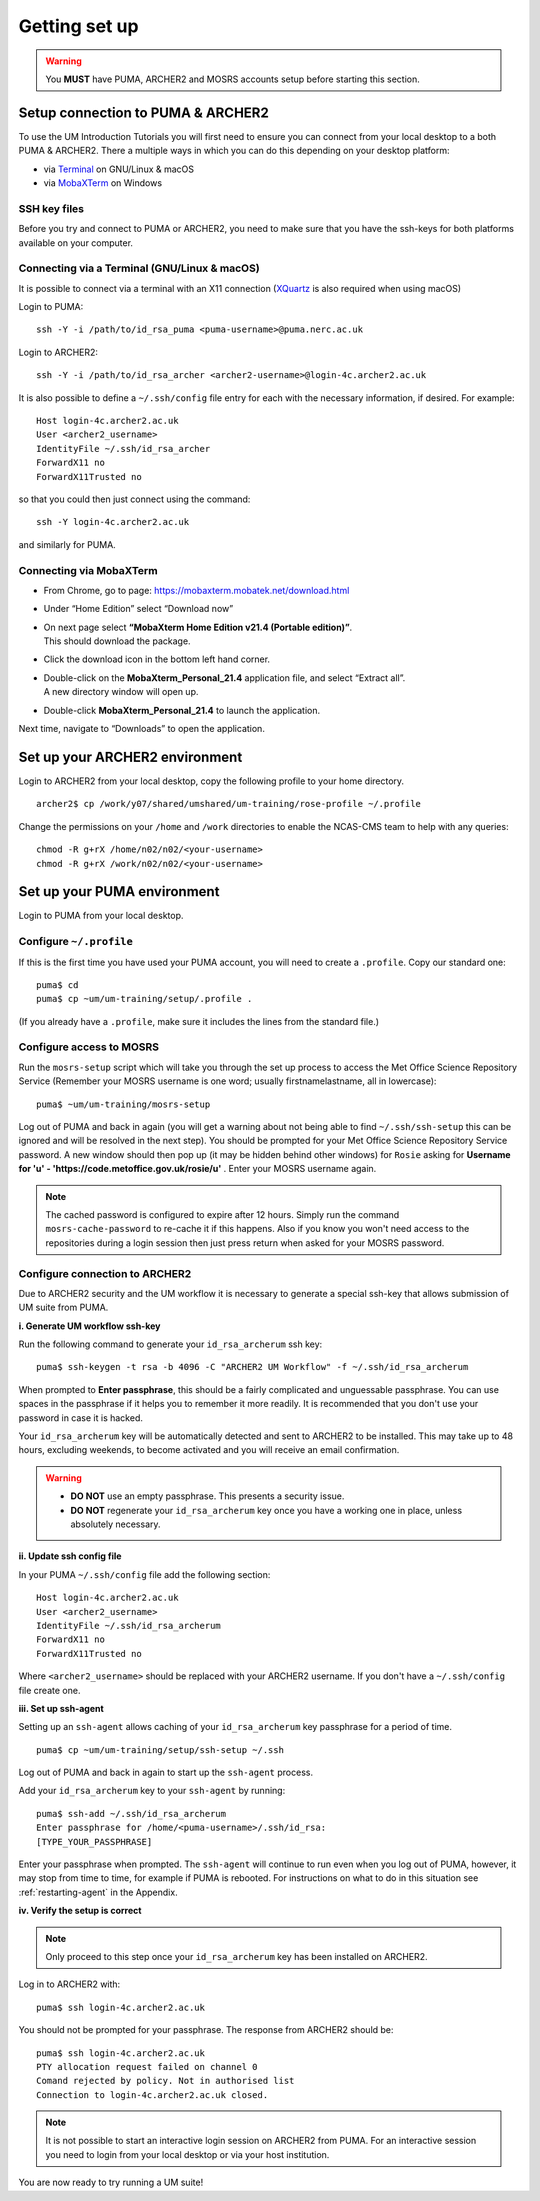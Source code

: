 Getting set up
==============

.. warning::
   You **MUST** have PUMA, ARCHER2 and MOSRS accounts setup before starting this section.
   
Setup connection to PUMA & ARCHER2
----------------------------------

To use the UM Introduction Tutorials you will first need to ensure you can connect from your local desktop to a both PUMA & ARCHER2.  There a multiple ways in which you can do this depending on your desktop platform:

* via `Terminal <terminal_>`_ on GNU/Linux & macOS
* via `MobaXTerm <mobaxterm_>`_ on Windows

SSH key files
^^^^^^^^^^^^^

Before you try and connect to PUMA or ARCHER2, you need to make sure that you have the ssh-keys for both platforms available on your computer.

.. _terminal:

Connecting via a Terminal (GNU/Linux & macOS)
^^^^^^^^^^^^^^^^^^^^^^^^^^^^^^^^^^^^^^^^^^^^^
It is possible to connect via a terminal with an X11 connection (`XQuartz <https://www.xquartz.org/>`_ is also required when using macOS)

Login to PUMA: ::

  ssh -Y -i /path/to/id_rsa_puma <puma-username>@puma.nerc.ac.uk

Login to ARCHER2: ::

  ssh -Y -i /path/to/id_rsa_archer <archer2-username>@login-4c.archer2.ac.uk

It is also possible to define a ``~/.ssh/config`` file entry for each with the necessary information, if desired. For example: ::

  Host login-4c.archer2.ac.uk
  User <archer2_username>
  IdentityFile ~/.ssh/id_rsa_archer
  ForwardX11 no
  ForwardX11Trusted no

so that you could then just connect using the command: ::
  
  ssh -Y login-4c.archer2.ac.uk

and similarly for PUMA.

.. _mobaxterm:

Connecting via MobaXTerm
^^^^^^^^^^^^^^^^^^^^^^^^

* From Chrome, go to page: https://mobaxterm.mobatek.net/download.html 
* Under “Home Edition” select “Download now”
* | On next page select **“MobaXterm Home Edition v21.4 (Portable edition)”**. 
  | This should download the package.
* Click the download icon in the bottom left hand corner. 
* | Double-click on the **MobaXterm_Personal_21.4** application file, and select “Extract all”. 
  | A new directory window will open up. 
* Double-click **MobaXterm_Personal_21.4** to launch the application.

Next time, navigate to “Downloads” to open the application.

Set up your ARCHER2 environment 
--------------------------------

Login to ARCHER2 from your local desktop, copy the following profile to your home directory. :: 

  archer2$ cp /work/y07/shared/umshared/um-training/rose-profile ~/.profile

Change the permissions on your ``/home`` and ``/work`` directories to enable the NCAS-CMS team to help with any queries: ::

  chmod -R g+rX /home/n02/n02/<your-username>
  chmod -R g+rX /work/n02/n02/<your-username>

Set up your PUMA environment
----------------------------

Login to PUMA from your local desktop.

Configure ``~/.profile``
^^^^^^^^^^^^^^^^^^^^^^^^
If this is the first time you have used your PUMA account, you will need to create a ``.profile``. Copy our standard one: :: 

  puma$ cd
  puma$ cp ~um/um-training/setup/.profile .

(If you already have a ``.profile``, make sure it includes the lines from the standard file.)

Configure access to MOSRS
^^^^^^^^^^^^^^^^^^^^^^^^^
Run the ``mosrs-setup`` script which will take you through the set up process to access the Met Office Science Repository Service (Remember your MOSRS username is one word; usually firstnamelastname, all in lowercase): ::

  puma$ ~um/um-training/mosrs-setup

Log out of PUMA and back in again (you will get a warning about not being able to find ``~/.ssh/ssh-setup`` this can be ignored and will be resolved in the next step). You should be prompted for your Met Office Science Repository Service password. A new window should then pop up (it may be hidden behind other windows) for ``Rosie`` asking for **Username for 'u' - 'https://code.metoffice.gov.uk/rosie/u'** . Enter your MOSRS username again.

.. note:: The cached password is configured to expire after 12 hours. Simply run the command ``mosrs-cache-password`` to re-cache it if this happens. Also if you know you won't need access to the repositories during a login session then just press return when asked for your MOSRS password.

Configure connection to ARCHER2
^^^^^^^^^^^^^^^^^^^^^^^^^^^^^^^

Due to ARCHER2 security and the UM workflow it is necessary to generate a special ssh-key that allows submission of UM suite from PUMA.

**i. Generate UM workflow ssh-key**

Run the following command to generate your ``id_rsa_archerum`` ssh key: ::

  puma$ ssh-keygen -t rsa -b 4096 -C "ARCHER2 UM Workflow" -f ~/.ssh/id_rsa_archerum

When prompted to **Enter passphrase**, this should be a fairly complicated and unguessable passphrase. You can use spaces in the passphrase if it helps you to remember it more readily. It is recommended that you don't use your password in case it is hacked.

Your ``id_rsa_archerum`` key will be automatically detected and sent to ARCHER2 to be installed.  This may take up to 48 hours, excluding weekends, to become activated and you will receive an email confirmation.

.. warning::
   * **DO NOT** use an empty passphrase.  This presents a security issue.
   * **DO NOT** regenerate your ``id_rsa_archerum`` key once you have a working one in place, unless absolutely necessary.

**ii. Update ssh config file**

In your PUMA ``~/.ssh/config`` file add the following section: ::

  Host login-4c.archer2.ac.uk
  User <archer2_username>
  IdentityFile ~/.ssh/id_rsa_archerum
  ForwardX11 no
  ForwardX11Trusted no

Where ``<archer2_username>`` should be replaced with your ARCHER2 username. If you don't have a ``~/.ssh/config`` file create one.

**iii. Set up ssh-agent**

Setting up an ``ssh-agent`` allows caching of your ``id_rsa_archerum`` key passphrase for a period of time. ::

  puma$ cp ~um/um-training/setup/ssh-setup ~/.ssh

Log out of PUMA and back in again to start up the ``ssh-agent`` process.

Add your ``id_rsa_archerum`` key to your ``ssh-agent`` by running: ::

  puma$ ssh-add ~/.ssh/id_rsa_archerum
  Enter passphrase for /home/<puma-username>/.ssh/id_rsa:
  [TYPE_YOUR_PASSPHRASE]

Enter your passphrase when prompted.  The ``ssh-agent`` will continue to run even when you log out of PUMA, however, it may stop from time to time, for example if PUMA is rebooted.  For instructions on what to do in this situation see :ref:`restarting-agent` in the Appendix.

**iv. Verify the setup is correct**

.. note:: Only proceed to this step once your ``id_rsa_archerum`` key has been installed on ARCHER2.

Log in to ARCHER2 with: ::

  puma$ ssh login-4c.archer2.ac.uk

You should not be prompted for your passphrase.  The response from ARCHER2 should be: ::

  puma$ ssh login-4c.archer2.ac.uk
  PTY allocation request failed on channel 0
  Comand rejected by policy. Not in authorised list 
  Connection to login-4c.archer2.ac.uk closed.

.. note:: It is not possible to start an interactive login session on ARCHER2 from PUMA.  For an interactive session you need to login from your local desktop or via your host institution.

You are now ready to try running a UM suite! 
